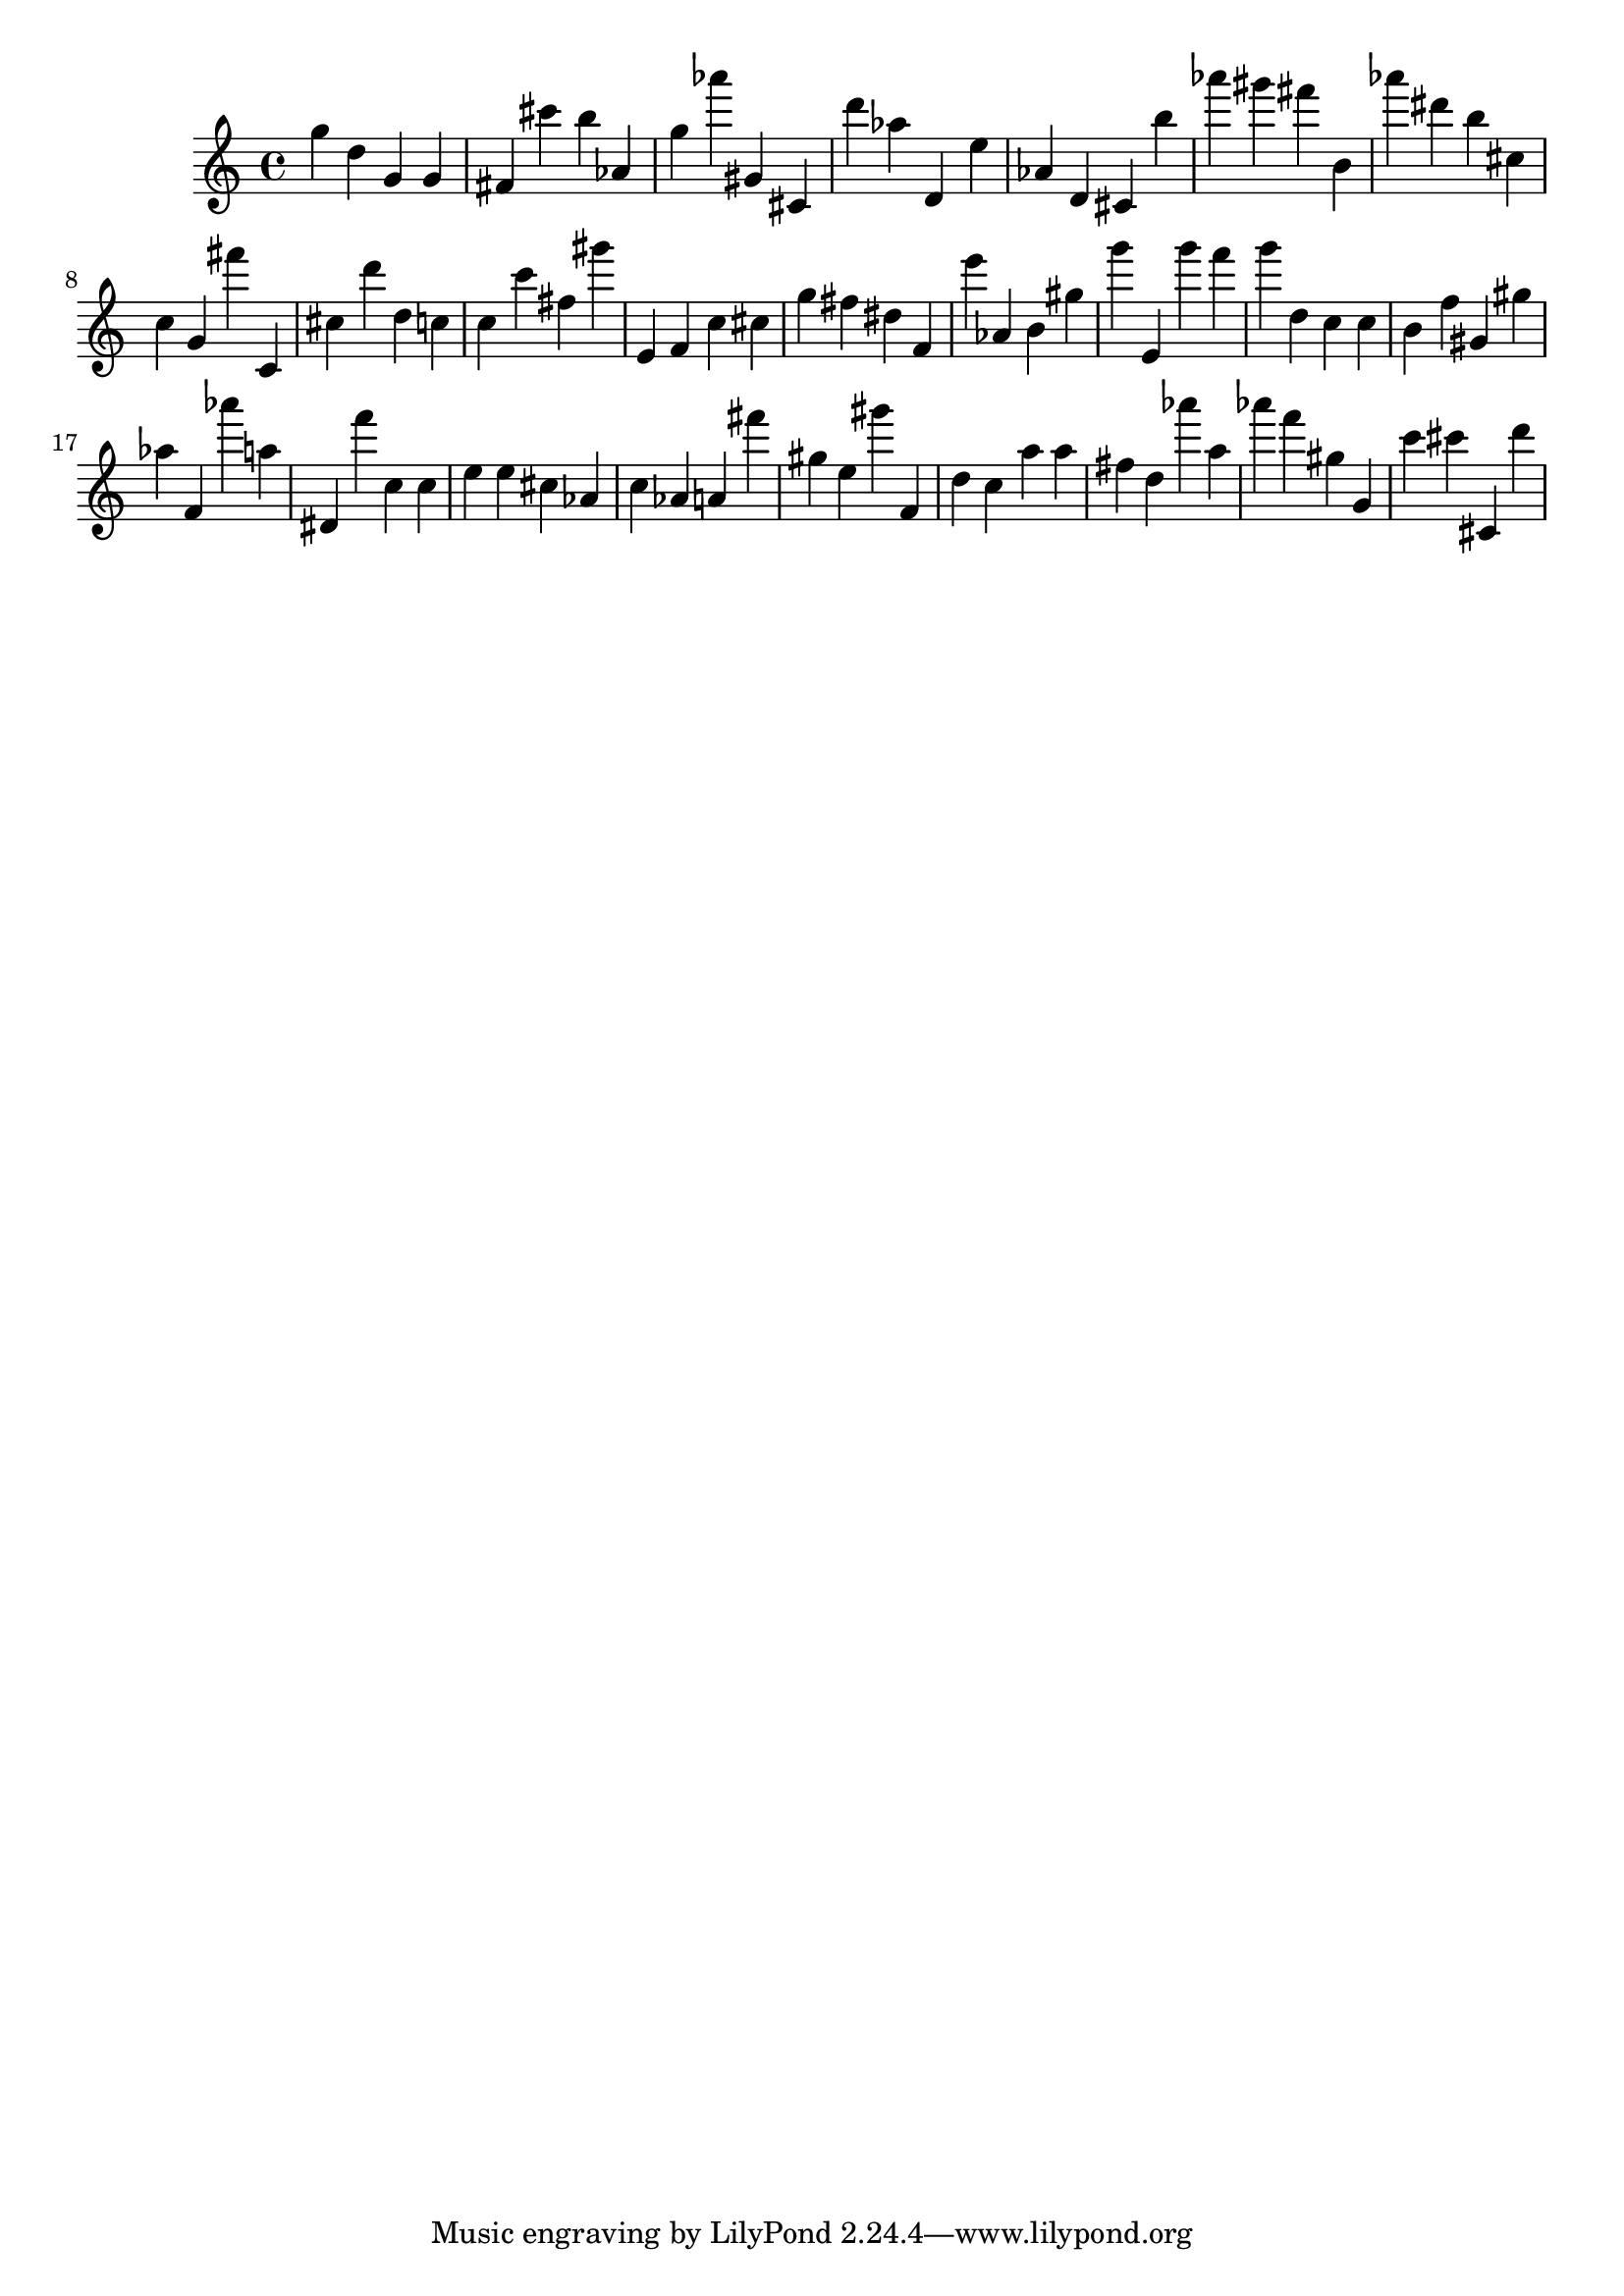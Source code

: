 \version "2.18.2"

\score {

{
\clef treble
g'' d'' g' g' fis' cis''' b'' as' g'' as''' gis' cis' d''' as'' d' e'' as' d' cis' b'' as''' gis''' fis''' b' as''' dis''' b'' cis'' c'' g' fis''' c' cis'' d''' d'' c'' c'' c''' fis'' gis''' e' f' c'' cis'' g'' fis'' dis'' f' e''' as' b' gis'' g''' e' g''' f''' g''' d'' c'' c'' b' f'' gis' gis'' as'' f' as''' a'' dis' f''' c'' c'' e'' e'' cis'' as' c'' as' a' fis''' gis'' e'' gis''' f' d'' c'' a'' a'' fis'' d'' as''' a'' as''' f''' gis'' g' c''' cis''' cis' d''' 
}

 \midi { }
 \layout { }
}